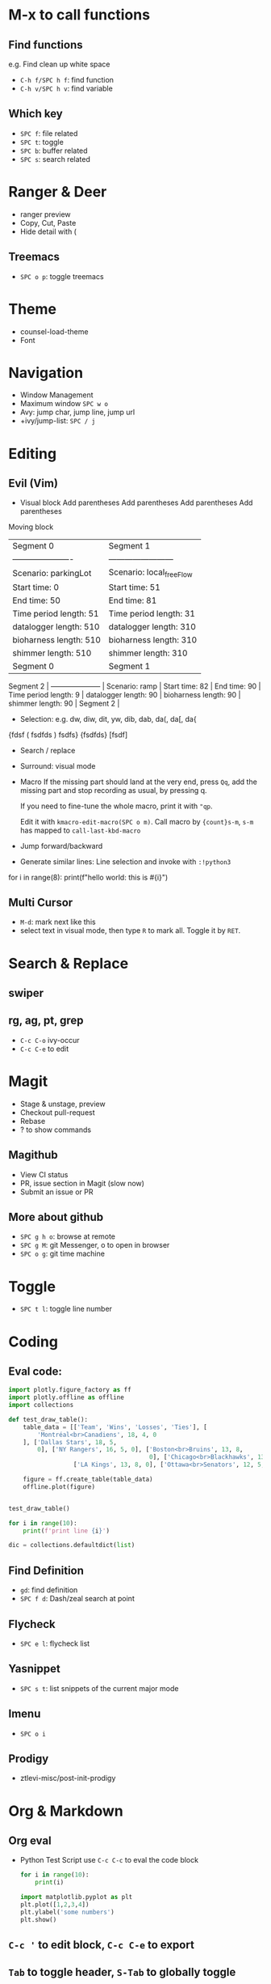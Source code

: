 * M-x to call functions
** Find functions
   e.g. Find clean up white space
   - ~C-h f/SPC h f~: find function
   - ~C-h v/SPC h v~: find variable
** Which key
   - ~SPC f~: file related
   - ~SPC t~: toggle
   - ~SPC b~: buffer related
   - ~SPC s~: search related

* Ranger & Deer
  - ranger preview
  - Copy, Cut, Paste
  - Hide detail with (
** Treemacs
   - ~SPC o p~: toggle treemacs
* Theme
  - counsel-load-theme
  - Font

* Navigation
  - Window Management
  - Maximum window ~SPC w o~
  - Avy: jump char, jump line, jump url
  - +ivy/jump-list: ~SPC / j~

* Editing
** Evil (Vim)
   - Visual block
     Add parentheses
     Add parentheses
     Add parentheses
     Add parentheses

   Moving block

   | Segment 0              | Segment 1                |
   | ---------------------- | ------------------------ |
   | Scenario: parkingLot   | Scenario: local_freeFlow |
   | Start time: 0          | Start time: 51           |
   | End time: 50           | End time: 81             |
   | Time period length: 51 | Time period length: 31   |
   | datalogger length: 510 | datalogger length: 310   |
   | bioharness length: 510 | bioharness length: 310   |
   | shimmer length: 510    | shimmer length: 310      |
   | Segment 0              | Segment 1                |

   Segment 2             |
   --------------------- |
   Scenario: ramp        |
   Start time: 82        |
   End time: 90          |
   Time period length: 9 |
   datalogger length: 90 |
   bioharness length: 90 |
   shimmer length: 90    |
   Segment 2             |

   #+REVEAL: split
   - Selection: e.g. dw, diw, dit, yw, dib, dab, da(, da[, da{
   {fdsf ( fsdfds  ) fsdfs}
   {fsdfds}
   [fsdf]

   - Search / replace
   - Surround: visual mode
   - Macro
     If the missing part should land at the very end, press ~Qq~, add the missing part and stop recording as usual, by pressing q.

     If you need to fine-tune the whole macro, print it with ~"qp~.

     Edit it with ~kmacro-edit-macro(SPC o m)~. Call macro by ~{count}s-m~, ~s-m~ has mapped to ~call-last-kbd-macro~

   - Jump forward/backward
   - Generate similar lines: Line selection and invoke with ~:!python3~

for i in range(8):
    print(f"hello world: this is #{i}")

** Multi Cursor
   - ~M-d~: mark next like this
   - select text in visual mode, then type ~R~ to mark all. Toggle it by ~RET~.

* Search & Replace
** swiper
** rg, ag, pt, grep
   - ~C-c C-o~ ivy-occur
   - ~C-c C-e~ to edit
* Magit
  - Stage & unstage, preview
  - Checkout pull-request
  - Rebase
  - ? to show commands
** Magithub
   - View CI status
   - PR, issue section in Magit (slow now)
   - Submit an issue or PR
** More about github
   - ~SPC g h o~: browse at remote
   - ~SPC g M~: git Messenger, o to open in browser
   - ~SPC o g~: git time machine

* Toggle
  - ~SPC t l~: toggle line number

* Coding
** Eval code:
   #+BEGIN_SRC python
     import plotly.figure_factory as ff
     import plotly.offline as offline
     import collections

     def test_draw_table():
         table_data = [['Team', 'Wins', 'Losses', 'Ties'], [
             'Montréal<br>Canadiens', 18, 4, 0
         ], ['Dallas Stars', 18, 5,
             0], ['NY Rangers', 16, 5, 0], ['Boston<br>Bruins', 13, 8,
                                            0], ['Chicago<br>Blackhawks', 13, 8, 0],
                       ['LA Kings', 13, 8, 0], ['Ottawa<br>Senators', 12, 5, 0]]

         figure = ff.create_table(table_data)
         offline.plot(figure)


     test_draw_table()

     for i in range(10):
         print(f'print line {i}')

     dic = collections.defaultdict(list)
   #+END_SRC

   #+RESULTS:

** Find Definition
   - ~gd~: find definition
   - ~SPC f d~: Dash/zeal search at point
** Flycheck
   - ~SPC e l~: flycheck list
** Yasnippet
   - ~SPC s t~: list snippets of the current major mode
** Imenu
   - ~SPC o i~

** Prodigy
   - ztlevi-misc/post-init-prodigy

* Org & Markdown
** Org eval
   - Python Test Script
     use ~C-c C-c~ to eval the code block

     #+BEGIN_SRC python :results output
for i in range(10):
    print(i)
     #+END_SRC

     #+RESULTS:

     #+BEGIN_SRC python :results output
import matplotlib.pyplot as plt
plt.plot([1,2,3,4])
plt.ylabel('some numbers')
plt.show()
     #+END_SRC

** ~C-c '~ to edit block, ~C-c C-e~ to export
** ~Tab~ to toggle header, ~S-Tab~ to globally toggle
** Table and lists
   - ~o~: org open below
   - ~O~: org open above
     #+BEGIN_SRC markdown
       # <2017-10-01 Sun>
       3. SystemDesign/System.md
       1. Surrounded Regions
       2. Phone number combination
     #+END_SRC
   - table: auto indent
     | id | name |
     |----+------|
     |    |      |
** Reveal.js
** flyit-md
   - ~SPC a F~
** GTD: Get things done
   - ~SPC a o a~: org agenda list

* Dictionary
  - ~SPC o y~: youdao dict
  - C-;:flyspell correct
  - Google dict available
* Utilities
** Text Align
   - ~SPC x a r~
   - ~SPC x a~:
     (jabber-activity-face :foreground red :bold bold)
     (jabber-activity-personal-face :foreground blue :bold bold)
     (jabber-chat-error :foreground red :bold bold)
     (jabber-chat-prompt-foreign :foreground red :bold bold)
     (jabber-chat-prompt-local :foreground blue :bold bold)
     (jabber-chat-prompt-system :foreground green :bold bold)

** Region Expand
   - ~SPC v~: v to expand, V to contract
** Rainbow Mode
   /Users/ztlevi/Developer/Github/TRI_demo/app/styles/main.css
** Paste history
   - ~SPC o k~: kill-ring

* Layout
  - ~SPC l~
  - ?: toggle helo
  - Tab: eyebrowse package

* Buffer
  - ~SPC TAB~: last buffer
  - ~SPC b b~: recent buffers
  - ~SPC b I~: ibuffer
** Bookmark
   - ~SPC f b~

* Terminal
  - ~SPC '~: toggle term
  - ~! !~: output the shell command results

* Web Services
** Atomic-chrome
   atomic-chrome-url-major-mode-alist: define different modes for different domain, e.g. open in python mode when edit on Leetcode.com
** helm github stars
** Blog
** Calculator
** Calendar

* Media player, Browser
* Stackoverflow, Stack Exchange, Slack, RSS, Email, Reddit
